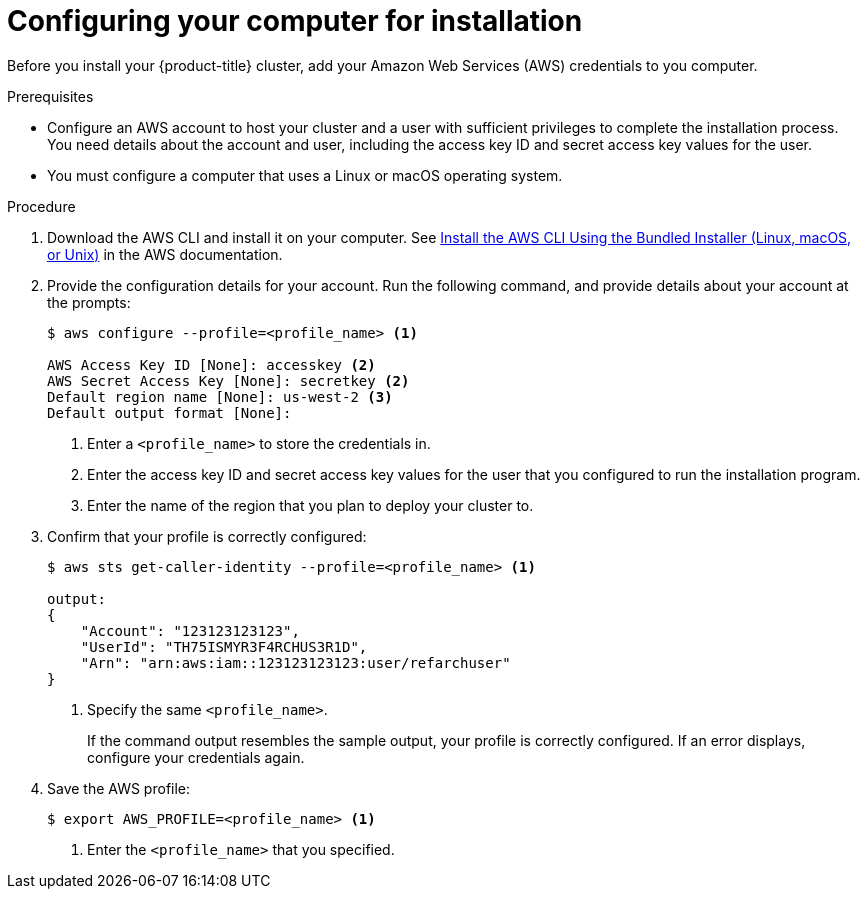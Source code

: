 // Module included in the following assemblies:
//
// * installing/installing_aws/installing-aws-customizations.adoc
// * installing/installing_aws/installing-aws-default.adoc
// * installing/installing_aws/installing-aws-network-customizations.adoc
// * installing/installing_aws_user_infra/installing-aws-user-infra.adoc

[id="installation-provide-credentials_{context}"]
= Configuring your computer for installation

Before you install your {product-title} cluster, add your Amazon Web Services (AWS)
credentials to you computer.

.Prerequisites

* Configure an AWS account to host your cluster and a user with sufficient
privileges to complete the installation process. You need details about the
account and user, including the access key ID and secret access key values for
the user.
* You must configure a computer that uses a Linux or macOS operating system.

.Procedure

. Download the AWS CLI and install it on your computer. See
link:https://docs.aws.amazon.com/cli/latest/userguide/install-bundle.html[Install the AWS CLI Using the Bundled Installer (Linux, macOS, or Unix)]
in the AWS documentation.

. Provide the configuration details for your account. Run the following command,
and provide details about your account at the prompts:
+
----
$ aws configure --profile=<profile_name> <1>

AWS Access Key ID [None]: accesskey <2>
AWS Secret Access Key [None]: secretkey <2>
Default region name [None]: us-west-2 <3>
Default output format [None]:
----
<1> Enter a `<profile_name>` to store the credentials in.
<2> Enter the access key ID and secret access key values for the user that you
configured to run the installation program.
<3> Enter the name of the region that you plan to deploy your cluster to.

. Confirm that your profile is correctly configured:
+
----
$ aws sts get-caller-identity --profile=<profile_name> <1>

output:
{
    "Account": "123123123123",
    "UserId": "TH75ISMYR3F4RCHUS3R1D",
    "Arn": "arn:aws:iam::123123123123:user/refarchuser"
}
----
<1> Specify the same `<profile_name>`.
+
If the command output resembles the sample output, your profile is correctly
configured. If an error displays, configure your credentials again.

. Save the AWS profile:
+
----
$ export AWS_PROFILE=<profile_name> <1>
----
<1> Enter the `<profile_name>` that you specified.
